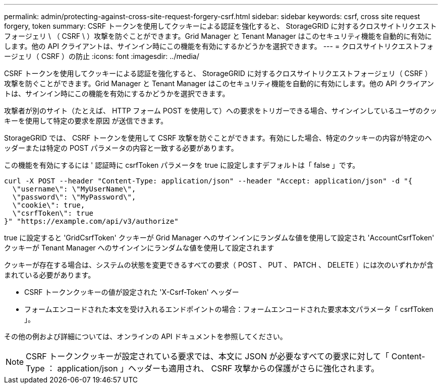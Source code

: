 ---
permalink: admin/protecting-against-cross-site-request-forgery-csrf.html 
sidebar: sidebar 
keywords: csrf, cross site request forgery, token 
summary: CSRF トークンを使用してクッキーによる認証を強化すると、 StorageGRID に対するクロスサイトリクエストフォージェリ \ （ CSRF \ ）攻撃を防ぐことができます。Grid Manager と Tenant Manager はこのセキュリティ機能を自動的に有効にします。他の API クライアントは、サインイン時にこの機能を有効にするかどうかを選択できます。 
---
= クロスサイトリクエストフォージェリ（ CSRF ）の防止
:icons: font
:imagesdir: ../media/


[role="lead"]
CSRF トークンを使用してクッキーによる認証を強化すると、 StorageGRID に対するクロスサイトリクエストフォージェリ（ CSRF ）攻撃を防ぐことができます。Grid Manager と Tenant Manager はこのセキュリティ機能を自動的に有効にします。他の API クライアントは、サインイン時にこの機能を有効にするかどうかを選択できます。

攻撃者が別のサイト（たとえば、 HTTP フォーム POST を使用して）への要求をトリガーできる場合、サインインしているユーザのクッキーを使用して特定の要求を原因 が送信できます。

StorageGRID では、 CSRF トークンを使用して CSRF 攻撃を防ぐことができます。有効にした場合、特定のクッキーの内容が特定のヘッダーまたは特定の POST パラメータの内容と一致する必要があります。

この機能を有効にするには ' 認証時に csrfToken パラメータを true に設定しますデフォルトは「 false 」です。

[listing]
----
curl -X POST --header "Content-Type: application/json" --header "Accept: application/json" -d "{
  \"username\": \"MyUserName\",
  \"password\": \"MyPassword\",
  \"cookie\": true,
  \"csrfToken\": true
}" "https://example.com/api/v3/authorize"
----
true に設定すると 'GridCsrfToken' クッキーが Grid Manager へのサインインにランダムな値を使用して設定され 'AccountCsrfToken' クッキーが Tenant Manager へのサインインにランダムな値を使用して設定されます

クッキーが存在する場合は、システムの状態を変更できるすべての要求（ POST 、 PUT 、 PATCH 、 DELETE ）には次のいずれかが含まれている必要があります。

* CSRF トークンクッキーの値が設定された 'X-Csrf-Token' ヘッダー
* フォームエンコードされた本文を受け入れるエンドポイントの場合：フォームエンコードされた要求本文パラメータ「 csrfToken 」。


その他の例および詳細については、オンラインの API ドキュメントを参照してください。


NOTE: CSRF トークンクッキーが設定されている要求では、本文に JSON が必要なすべての要求に対して「 Content-Type ： application/json 」ヘッダーも適用され、 CSRF 攻撃からの保護がさらに強化されます。

